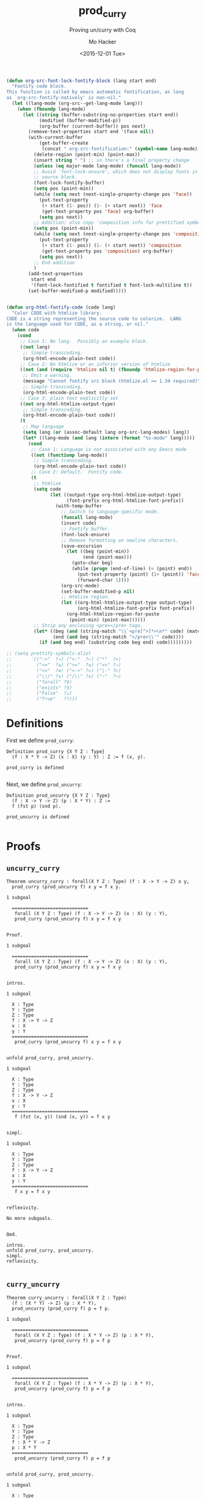 #+OPTIONS: ':nil *:t -:t ::t <:t H:3 \n:nil ^:t arch:headline author:t c:nil
#+OPTIONS: creator:nil d:(not "LOGBOOK") date:t e:t email:nil f:t inline:t
#+OPTIONS: num:t p:nil pri:nil prop:nil stat:t tags:t tasks:t tex:t timestamp:t
#+OPTIONS: title:t toc:t todo:t |:t
#+HTML_DOCTYPE: html5
#+HTML_CONTAINER: div
#+DESCRIPTION:
#+KEYWORDS:
#+HTML_LINK_HOME:
#+HTML_LINK_UP:
#+HTML_MATHJAX:
#+HTML_HEAD:
#+HTML_HEAD_EXTRA:
#+TITLE: prod_curry
#+SUBTITLE: Proving un/curry with Coq
#+DATE: <2015-12-01 Tue>
#+AUTHOR: Mo Hacker
#+EMAIL: mohacker@Mos-MacBook-Pro
#+LANGUAGE: en
#+SELECT_TAGS: export
#+EXCLUDE_TAGS: noexport
#+INFOJS_OPT:
#+CREATOR: <a href="http://www.gnu.org/software/emacs/">Emacs</a> 24.5.1 (<a href="http://orgmode.org">Org</a> mode 8.3.2)
#+LATEX_HEADER:

#+BEGIN_SRC emacs-lisp
(defun org-src-font-lock-fontify-block (lang start end)
  "Fontify code block.
This function is called by emacs automatic fontification, as long
as `org-src-fontify-natively' is non-nil."
  (let ((lang-mode (org-src--get-lang-mode lang)))
    (when (fboundp lang-mode)
      (let ((string (buffer-substring-no-properties start end))
            (modified (buffer-modified-p))
            (org-buffer (current-buffer)) pos next)
        (remove-text-properties start end '(face nil))
        (with-current-buffer
            (get-buffer-create
             (concat " org-src-fontification:" (symbol-name lang-mode)))
          (delete-region (point-min) (point-max))
          (insert string " ") ;; so there's a final property change
          (unless (eq major-mode lang-mode) (funcall lang-mode))
          ;; Avoid `font-lock-ensure', which does not display fonts in
          ;; source block.
          (font-lock-fontify-buffer)
          (setq pos (point-min))
          (while (setq next (next-single-property-change pos 'face))
            (put-text-property
             (+ start (1- pos)) (1- (+ start next)) 'face
             (get-text-property pos 'face) org-buffer)
            (setq pos next))
          ;; Addition: also copy 'composition info for prettified symbols
          (setq pos (point-min))
          (while (setq next (next-single-property-change pos 'composition))
            (put-text-property
             (+ start (1- pos)) (1- (+ start next)) 'composition
             (get-text-property pos 'composition) org-buffer)
            (setq pos next))
          ;; End addition
          )
        (add-text-properties
         start end
         '(font-lock-fontified t fontified t font-lock-multiline t))
        (set-buffer-modified-p modified)))))


(defun org-html-fontify-code (code lang)
  "Color CODE with htmlize library.
CODE is a string representing the source code to colorize.  LANG
is the language used for CODE, as a string, or nil."
  (when code
    (cond
     ;; Case 1: No lang.  Possibly an example block.
     ((not lang)
      ;; Simple transcoding.
      (org-html-encode-plain-text code))
     ;; Case 2: No htmlize or an inferior version of htmlize
     ((not (and (require 'htmlize nil t) (fboundp 'htmlize-region-for-paste)))
      ;; Emit a warning.
      (message "Cannot fontify src block (htmlize.el >= 1.34 required)")
      ;; Simple transcoding.
      (org-html-encode-plain-text code))
     ;; Case 3: plain text explicitly set
     ((not org-html-htmlize-output-type)
      ;; Simple transcoding.
      (org-html-encode-plain-text code))
     (t
      ;; Map language
      (setq lang (or (assoc-default lang org-src-lang-modes) lang))
      (let* ((lang-mode (and lang (intern (format "%s-mode" lang)))))
        (cond
         ;; Case 1: Language is not associated with any Emacs mode
         ((not (functionp lang-mode))
          ;; Simple transcoding.
          (org-html-encode-plain-text code))
         ;; Case 2: Default.  Fontify code.
         (t
          ;; htmlize
          (setq code
                (let ((output-type org-html-htmlize-output-type)
                      (font-prefix org-html-htmlize-font-prefix))
                  (with-temp-buffer
                    ;; Switch to language-specific mode.
                    (funcall lang-mode)
                    (insert code)
                    ;; Fontify buffer.
                    (font-lock-ensure)
                    ;; Remove formatting on newline characters.
                    (save-excursion
                      (let ((beg (point-min))
                            (end (point-max)))
                        (goto-char beg)
                        (while (progn (end-of-line) (< (point) end))
                          (put-text-property (point) (1+ (point)) 'face nil)
                          (forward-char 1))))
                    (org-src-mode)
                    (set-buffer-modified-p nil)
                    ;; Htmlize region.
                    (let ((org-html-htmlize-output-type output-type)
                          (org-html-htmlize-font-prefix font-prefix))
                      (org-html-htmlize-region-for-paste
                       (point-min) (point-max))))))
          ;; Strip any enclosing <pre></pre> tags.
          (let* ((beg (and (string-match "\\`<pre[^>]*>\n*" code) (match-end 0)))
                 (end (and beg (string-match "</pre>\\'" code))))
            (if (and beg end) (substring code beg end) code)))))))))

;; (setq prettify-symbols-alist
;;       '(("->"  ?→) ("<-"  ?←) ("*"  ?×)
;;         ("<="  ?≤) (">="  ?≥) ("=>" ?⇒)
;;         ("<>"  ?≠) ("<->" ?↔) ("|-" ?⊢)
;;         ("\\/" ?∨) ("/\\" ?∧) ("~"  ?¬)
;;         ("forall" ?∀)
;;         ("exists" ?∃)
;;         ("False"  ?⊥)
;;         ("True"   ?⊤)))
#+END_SRC

#+RESULTS:
: org-src-font-lock-fontify-block

* Definitions
  :PROPERTIES:
  :session:  proving_curry_and_uncurry
  :exports:  code
  :tangle:   prod_curry.v
  :END:
First we define =prod_curry=:
#+NAME: prod_curry
#+BEGIN_SRC coq :exports both :results code
Definition prod_curry {X Y Z : Type}
  (f : X * Y -> Z) (x : X) (y : Y) : Z := f (x, y).
#+END_SRC

#+RESULTS: prod_curry
#+BEGIN_SRC coq
prod_curry is defined

#+END_SRC

Next, we define =prod_uncurry=:
#+NAME: prod_uncurry
#+BEGIN_SRC coq :exports both :results code
Definition prod_uncurry {X Y Z : Type}
  (f : X -> Y -> Z) (p : X * Y) : Z :=
  f (fst p) (snd p).
#+END_SRC

#+RESULTS: prod_uncurry
#+BEGIN_SRC coq
prod_uncurry is defined

#+END_SRC

* Proofs
  :PROPERTIES:
  :session:  proving_curry_and_uncurry
  :exports:  code
  :tangle:   prod_curry.v
  :padline:  no
  :END:
** =uncurry_curry=
#+NAME: uncurry_curry_theorem
#+BEGIN_SRC coq :padline yes :exports both :results code
Theorem uncurry_curry : forall(X Y Z : Type) (f : X -> Y -> Z) x y,
  prod_curry (prod_uncurry f) x y = f x y.
#+END_SRC

#+RESULTS: uncurry_curry_theorem
#+BEGIN_SRC coq
1 subgoal

  ============================
   forall (X Y Z : Type) (f : X -> Y -> Z) (x : X) (y : Y),
   prod_curry (prod_uncurry f) x y = f x y

#+END_SRC

#+NAME: uncurry_curry_proof
#+BEGIN_SRC coq :exports both :results code
Proof.
#+END_SRC

#+RESULTS: uncurry_curry_proof
#+BEGIN_SRC coq
1 subgoal

  ============================
   forall (X Y Z : Type) (f : X -> Y -> Z) (x : X) (y : Y),
   prod_curry (prod_uncurry f) x y = f x y

#+END_SRC

#+NAME: uncurry_curry_intros
#+BEGIN_SRC coq :exports both :results code
  intros.
#+END_SRC

#+RESULTS: uncurry_curry_intros
#+BEGIN_SRC coq
1 subgoal

  X : Type
  Y : Type
  Z : Type
  f : X -> Y -> Z
  x : X
  y : Y
  ============================
   prod_curry (prod_uncurry f) x y = f x y

#+END_SRC

#+NAME: uncurry_curry_unfold
#+BEGIN_SRC coq :exports both :results code
  unfold prod_curry, prod_uncurry.
#+END_SRC

#+RESULTS: uncurry_curry_unfold
#+BEGIN_SRC coq
1 subgoal

  X : Type
  Y : Type
  Z : Type
  f : X -> Y -> Z
  x : X
  y : Y
  ============================
   f (fst (x, y)) (snd (x, y)) = f x y

#+END_SRC

#+NAME: uncurry_curry_simpl
#+BEGIN_SRC coq :exports both :results code
  simpl.
#+END_SRC

#+RESULTS: uncurry_curry_simpl
#+BEGIN_SRC coq
1 subgoal

  X : Type
  Y : Type
  Z : Type
  f : X -> Y -> Z
  x : X
  y : Y
  ============================
   f x y = f x y

#+END_SRC

#+NAME: uncurry_curry_relfexivity
#+BEGIN_SRC coq :exports both :results code
  reflexivity.
#+END_SRC

#+RESULTS: uncurry_curry_relfexivity
#+BEGIN_SRC coq
No more subgoals.

#+END_SRC

#+NAME: uncurry_curry_qed
#+BEGIN_SRC coq :exports both :results code
Qed.
#+END_SRC

#+RESULTS: uncurry_curry_qed
#+BEGIN_SRC coq
intros.
unfold prod_curry, prod_uncurry.
simpl.
reflexivity.

#+END_SRC

** =curry_uncurry=
#+NAME: curry_uncurry_theorem
#+BEGIN_SRC coq :padline yes :exports both :results code
Theorem curry_uncurry : forall(X Y Z : Type)
  (f : (X * Y) -> Z) (p : X * Y),
  prod_uncurry (prod_curry f) p = f p.
#+END_SRC

#+RESULTS: curry_uncurry_theorem
#+BEGIN_SRC coq
1 subgoal

  ============================
   forall (X Y Z : Type) (f : X * Y -> Z) (p : X * Y),
   prod_uncurry (prod_curry f) p = f p

#+END_SRC

#+NAME: curry_uncurry_proof
#+BEGIN_SRC coq :exports both :results code
Proof.
#+END_SRC

#+RESULTS: curry_uncurry_proof
#+BEGIN_SRC coq
1 subgoal

  ============================
   forall (X Y Z : Type) (f : X * Y -> Z) (p : X * Y),
   prod_uncurry (prod_curry f) p = f p

#+END_SRC

#+NAME: curry_uncurry_intros
#+BEGIN_SRC coq :exports both :results code
  intros.
#+END_SRC

#+RESULTS: curry_uncurry_intros
#+BEGIN_SRC coq
1 subgoal

  X : Type
  Y : Type
  Z : Type
  f : X * Y -> Z
  p : X * Y
  ============================
   prod_uncurry (prod_curry f) p = f p

#+END_SRC

#+NAME: curry_uncurry_unfold
#+BEGIN_SRC coq :exports both :results code
  unfold prod_curry, prod_uncurry.
#+END_SRC

#+RESULTS: curry_uncurry_unfold
#+BEGIN_SRC coq
1 subgoal

  X : Type
  Y : Type
  Z : Type
  f : X * Y -> Z
  p : X * Y
  ============================
   f (fst p, snd p) = f p

#+END_SRC

#+NAME: curry_uncurry_destruct
#+BEGIN_SRC coq :exports both :results code
  destruct p as [a b].
#+END_SRC

#+RESULTS: curry_uncurry_destruct
#+BEGIN_SRC coq
1 subgoal

  X : Type
  Y : Type
  Z : Type
  f : X * Y -> Z
  a : X
  b : Y
  ============================
   f (fst (a, b), snd (a, b)) = f (a, b)

#+END_SRC

#+NAME: curry_uncurry_simpl
#+BEGIN_SRC coq :exports both :results code
  simpl.
#+END_SRC

#+RESULTS: curry_uncurry_simpl
#+BEGIN_SRC coq
1 subgoal

  X : Type
  Y : Type
  Z : Type
  f : X * Y -> Z
  a : X
  b : Y
  ============================
   f (a, b) = f (a, b)

#+END_SRC

#+NAME: curry_uncurry_reflexivity
#+BEGIN_SRC coq :exports both :results code
  reflexivity.
#+END_SRC

#+RESULTS: curry_uncurry_reflexivity
#+BEGIN_SRC coq
No more subgoals.

#+END_SRC

#+NAME: curry_uncurry_qed
#+BEGIN_SRC coq :exports both :results code
Qed.
#+END_SRC

#+RESULTS: curry_uncurry_qed
#+BEGIN_SRC coq
intros.
unfold prod_curry, prod_uncurry.
destruct p as (a, b).
simpl.
reflexivity.

#+END_SRC
